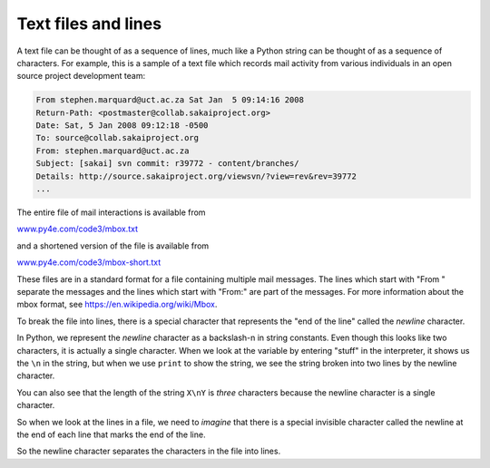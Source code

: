 Text files and lines
--------------------

A text file can be thought of as a sequence of lines, much like a Python
string can be thought of as a sequence of characters. For example, this
is a sample of a text file which records mail activity from various
individuals in an open source project development team:

.. code-block::

   From stephen.marquard@uct.ac.za Sat Jan  5 09:14:16 2008
   Return-Path: <postmaster@collab.sakaiproject.org>
   Date: Sat, 5 Jan 2008 09:12:18 -0500
   To: source@collab.sakaiproject.org
   From: stephen.marquard@uct.ac.za
   Subject: [sakai] svn commit: r39772 - content/branches/
   Details: http://source.sakaiproject.org/viewsvn/?view=rev&rev=39772
   ...


The entire file of mail interactions is available from

`www.py4e.com/code3/mbox.txt <http://www.py4e.com/code3/mbox.txt>`_

and a shortened version of the file is available from

`www.py4e.com/code3/mbox-short.txt <http://www.py4e.com/code3/mbox-short.txt>`_

These files are in a standard format for a file containing multiple mail
messages. The lines which start with "From " separate the messages and
the lines which start with "From:" are part of the messages. For more
information about the mbox format, see
https://en.wikipedia.org/wiki/Mbox.

.. shortanswer:: file-text-sa-from

    What is the difference between "From " and "From:" in the previous codeblock?

To break the file into lines, there is a special character that
represents the "end of the line" called the *newline*
character.

In Python, we represent the *newline* character as a
backslash-n in string constants. Even though this looks like two
characters, it is actually a single character. When we look at the
variable by entering "stuff" in the interpreter, it shows us the ``\n`` in
the string, but when we use ``print`` to show the string, we
see the string broken into two lines by the newline character.

.. activecode:: fileNewLine

    stuff = 'Hello World!'
    print(stuff)
    stuff = 'Hello\nWorld!'
    print(stuff)
    stuff = 'X\nY'
    print(stuff)
    len(stuff)

You can also see that the length of the string ``X\nY`` is *three*
characters because the newline character is a single character.

So when we look at the lines in a file, we need to *imagine* that there
is a special invisible character called the newline at the end of each
line that marks the end of the line.

So the newline character separates the characters in the file into
lines.

.. fillintheblank:: file-text-fitb-lines
    :practice: T

    A(n) _________ character separates charaters of a file into lines.

    - :[Nn]ewline: The newline character separates the characters in the file into lines.
      :.*: Try again.

.. mchoice:: file-text-mc-char
    :practice: T
    :answer_a: 0
    :answer_b: 1
    :answer_c: 2
    :answer_d: As many as it takes to finish the line.
    :correct: b
    :feedback_a: A newline does count as some number of characters.
    :feedback_b: Despite being two characters when written, a newline character is only counted as one character.
    :feedback_c: Despite being two characters when written, a newline character is only counted as one character.
    :feedback_d: There is a definite character count for a newline character that is not dependent on the other characters in a line.

    How many characters is ``\n`` (the newline character) counted as?
